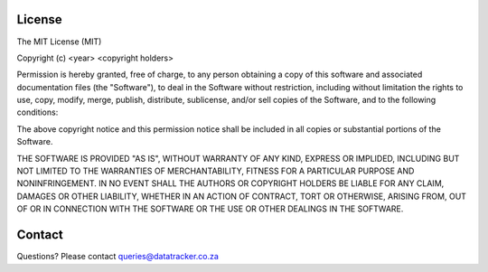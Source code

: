 License
=======

The MIT License (MIT)

Copyright (c) <year> <copyright holders>

Permission is hereby granted, free of charge, to any person obtaining a copy 
of this software and associated documentation files (the "Software"), to deal 
in the Software without restriction, including without limitation the rights
to use, copy, modify, merge, publish, distribute, sublicense, and/or sell
copies of the Software, and to the following conditions:

The above copyright notice and this permission notice shall be included in
all copies or substantial portions of the Software.

THE SOFTWARE IS PROVIDED "AS IS", WITHOUT WARRANTY OF ANY KIND, EXPRESS OR
IMPLIDED, INCLUDING BUT NOT LIMITED TO THE WARRANTIES OF MERCHANTABILITY,
FITNESS FOR A PARTICULAR PURPOSE AND NONINFRINGEMENT. IN NO EVENT SHALL THE
AUTHORS OR COPYRIGHT HOLDERS BE LIABLE FOR ANY CLAIM, DAMAGES OR OTHER
LIABILITY, WHETHER IN AN ACTION OF CONTRACT, TORT OR OTHERWISE, ARISING FROM,
OUT OF OR IN CONNECTION WITH THE SOFTWARE OR THE USE OR OTHER DEALINGS IN
THE SOFTWARE.

Contact
=======
Questions? Please contact queries@datatracker.co.za